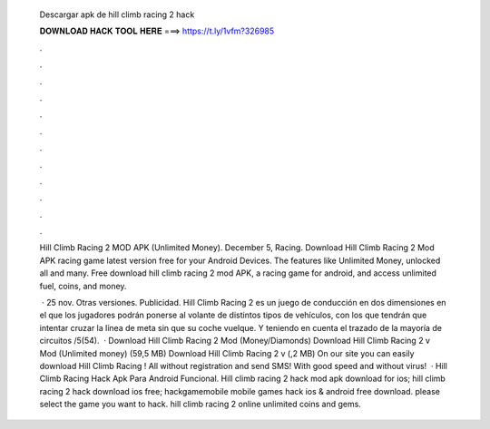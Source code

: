   Descargar apk de hill climb racing 2 hack
  
  
  
  𝐃𝐎𝐖𝐍𝐋𝐎𝐀𝐃 𝐇𝐀𝐂𝐊 𝐓𝐎𝐎𝐋 𝐇𝐄𝐑𝐄 ===> https://t.ly/1vfm?326985
  
  
  
  .
  
  
  
  .
  
  
  
  .
  
  
  
  .
  
  
  
  .
  
  
  
  .
  
  
  
  .
  
  
  
  .
  
  
  
  .
  
  
  
  .
  
  
  
  .
  
  
  
  .
  
  Hill Climb Racing 2 MOD APK (Unlimited Money). December 5, Racing. Download Hill Climb Racing 2 Mod APK racing game latest version free for your Android Devices. The features like Unlimited Money, unlocked all and many. Free download hill climb racing 2 mod APK, a racing game for android, and access unlimited fuel, coins, and money.
  
   · 25 nov. Otras versiones. Publicidad. Hill Climb Racing 2 es un juego de conducción en dos dimensiones en el que los jugadores podrán ponerse al volante de distintos tipos de vehículos, con los que tendrán que intentar cruzar la línea de meta sin que su coche vuelque. Y teniendo en cuenta el trazado de la mayoría de circuitos /5(54).  · Download Hill Climb Racing 2 Mod (Money/Diamonds) Download Hill Climb Racing 2 v Mod (Unlimited money) (59,5 MB) Download Hill Climb Racing 2 v (,2 MB) On our site you can easily download Hill Climb Racing ! All without registration and send SMS! With good speed and without virus!  · Hill Climb Racing Hack Apk Para Android Funcional. Hill climb racing 2 hack mod apk download for ios; hill climb racing 2 hack download ios free; hackgamemobile mobile games hack ios & android free download. please select the game you want to hack. hill climb racing 2 online unlimited coins and gems.
